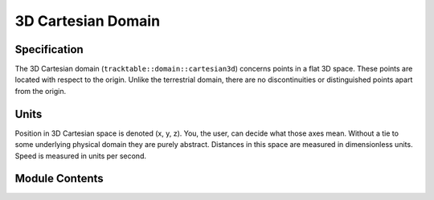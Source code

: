 ===================
3D Cartesian Domain
===================


Specification
^^^^^^^^^^^^^

The 3D Cartesian domain (``tracktable::domain::cartesian3d``) concerns
points in a flat 3D space. These points are located with respect to
the origin. Unlike the terrestrial domain, there are no
discontinuities or distinguished points apart from the origin.

Units
^^^^^

Position in 3D Cartesian space is denoted (x, y, z). You, the user, can
decide what those axes mean. Without a tie to some underlying
physical domain they are purely abstract. Distances in this space are
measured in dimensionless units. Speed is measured in units per
second.

Module Contents
^^^^^^^^^^^^^^^

.. doxygenclass:: tracktable::domain::cartesian3d::CartesianPoint3D
   :members:
   :protected-members:
   :private-members:
   :undoc-members:

.. doxygenclass:: tracktable::domain::cartesian3d::CartesianTrajectoryPoint3D
   :members:
   :protected-members:
   :private-members:
   :undoc-members:

